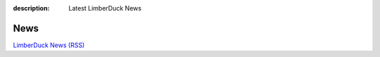 :description: Latest LimberDuck News

News
====

`LimberDuck News (RSS) <https://limberduck.org/en/latest/blog/atom.xml>`_

.. postlist::
   :language: en
   :date: %Y-%m-%d
   :format: {date} - {title}
   :list-style: circle

